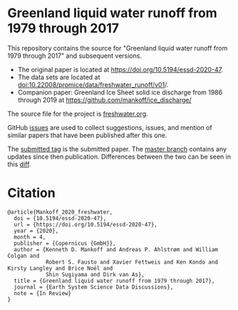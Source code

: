
* Greenland liquid water runoff from 1979 through 2017

This repository contains the source for "Greenland liquid water runoff from 1979 through 2017" and subsequent versions. 

+ The original paper is located at https://doi.org/10.5194/essd-2020-47.
+ The data sets are located at [[http://dx.doi.org/10.22008/promice/data/freshwater_runoff/v01][doi:10.22008/promice/data/freshwater_runoff/v01]]/.
+ Companion paper: Greenland Ice Sheet solid ice discharge from 1986 through 2019 at https://github.com/mankoff/ice_discharge/

The source file for the project is [[https://github.com/mankoff/freshwater/blob/master/freshwater.org][freshwater.org]].

GitHub [[https://github.com/mankoff/freshwater/issues?utf8=%E2%9C%93&q=is%3Aissue][issues]] are used to collect suggestions, issues, and mention of similar papers that have been published after this one.

The [[https://github.com/mankoff/freshwater/tree/submitted][submitted tag]] is the submitted paper. The [[https://github.com/mankoff/freshwater/tree/master][master branch]] contains any updates since then publication. Differences between the two can be seen in this [[https://github.com/mankoff/freshwater/compare/submitted...master][diff]].

* Citation

#+BEGIN_EXAMPLE
@article{Mankoff_2020_freshwater,
  doi = {10.5194/essd-2020-47},
  url = {https://doi.org/10.5194/essd-2020-47},
  year = {2020},
  month = 4,
  publisher = {Copernicus {GmbH}},
  author = {Kenneth D. Mankoff and Andreas P. Ahlstrøm and William Colgan and
            Robert S. Fausto and Xavier Fettweis and Ken Kondo and Kirsty Langley and Brice Noël and
            Shin Sugiyama and Dirk van As},
  title = {Greenland liquid water runoff from 1979 through 2017},
  journal = {Earth System Science Data Discussions},
  note = {In Review}
}
#+END_EXAMPLE

